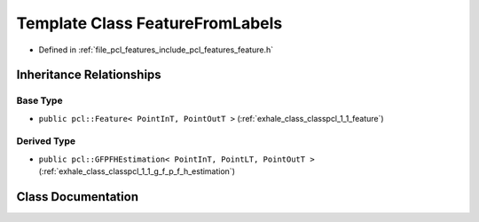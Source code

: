 .. _exhale_class_classpcl_1_1_feature_from_labels:

Template Class FeatureFromLabels
================================

- Defined in :ref:`file_pcl_features_include_pcl_features_feature.h`


Inheritance Relationships
-------------------------

Base Type
*********

- ``public pcl::Feature< PointInT, PointOutT >`` (:ref:`exhale_class_classpcl_1_1_feature`)


Derived Type
************

- ``public pcl::GFPFHEstimation< PointInT, PointLT, PointOutT >`` (:ref:`exhale_class_classpcl_1_1_g_f_p_f_h_estimation`)


Class Documentation
-------------------


.. doxygenclass:: pcl::FeatureFromLabels
   :members:
   :protected-members:
   :undoc-members:
